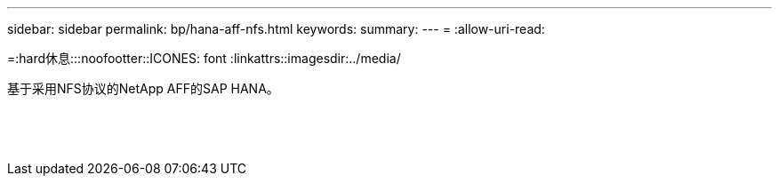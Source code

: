 ---
sidebar: sidebar 
permalink: bp/hana-aff-nfs.html 
keywords:  
summary:  
---
= 
:allow-uri-read: 


=:hard休息:::noofootter::ICONES: font :linkattrs::imagesdir:../media/

[role="lead"]
基于采用NFS协议的NetApp AFF的SAP HANA。

|===
|  |  |  


|  |  |  


|  |  |  


|  |  |  


|  |  |  


|  |  |  


|  |  |  


|  |  |  


|  |  |  


|  |  |  


|  |  |  


|  |  |  


|  |  |  


|  |  |  
|===
